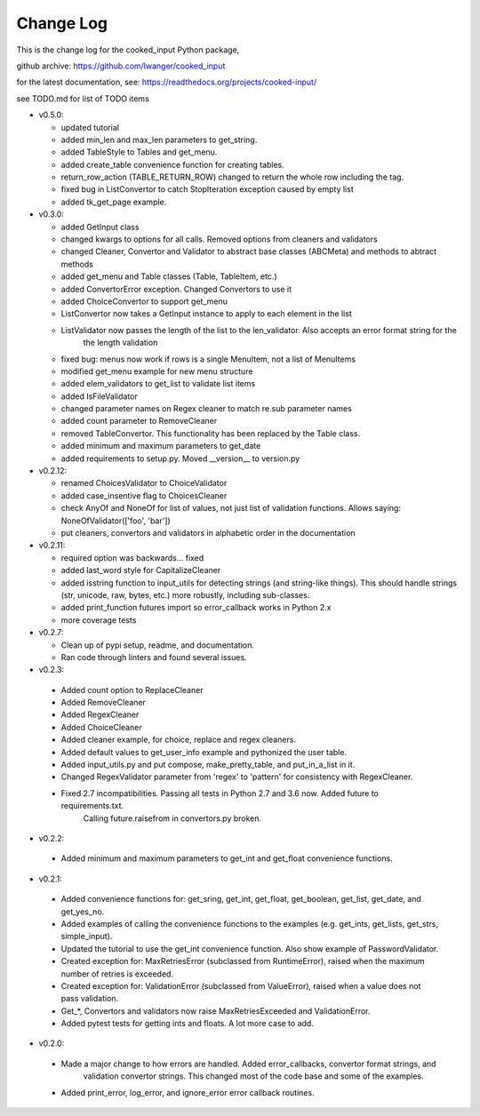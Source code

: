 
Change Log
==========

This is the change log for the cooked_input Python package,

github archive: https://github.com/lwanger/cooked_input

for the latest documentation, see: https://readthedocs.org/projects/cooked-input/

see TODO.md for list of TODO items

* v0.5.0:

  * updated tutorial

  * added min_len and max_len parameters to get_string.

  * added TableStyle to Tables and get_menu.

  * added create_table convenience function for creating tables.

  * return_row_action (TABLE_RETURN_ROW) changed to return the whole row including the tag.

  * fixed bug in ListConvertor to catch StopIteration exception caused by empty list

  * added tk_get_page example.

* v0.3.0:

  * added GetInput class

  * changed kwargs to options for all calls. Removed options from cleaners and validators

  * changed Cleaner, Convertor and Validator to abstract base classes (ABCMeta) and methods to abtract methods

  * added get_menu and Table classes (Table, TableItem, etc.)

  * added ConvertorError exception. Changed Convertors to use it

  * added ChoiceConvertor to support get_menu

  * ListConvertor now takes a GetInput instance to apply to each element in the list

  * ListValidator now passes the length of the list to the len_validator. Also accepts an error format string for the
        the length validation

  * fixed bug: menus now work if rows is a single MenuItem, not a list of MenuItems

  * modified get_menu example for new menu structure

  * added elem_validators to get_list to validate list items

  * added IsFileValidator

  * changed parameter names on Regex cleaner to match re.sub parameter names

  * added count parameter to RemoveCleaner

  * removed TableConvertor. This functionality has been replaced by the Table class.

  * added minimum and maximum parameters to get_date

  * added requirements to setup.py. Moved __version__ to version.py

* v0.2.12:

  * renamed ChoicesValidator to ChoiceValidator

  * added case_insentive flag to ChoicesCleaner

  * check AnyOf and NoneOf for list of values, not just list of validation functions. Allows
    saying: NoneOfValidator(['foo', 'bar'])

  * put cleaners, convertors and validators in alphabetic order in the documentation

* v0.2.11:

  * required option was backwards... fixed

  * added last_word style for CapitalizeCleaner


  * added isstring function to input_utils for detecting strings (and string-like things). This should
    handle strings (str, unicode, raw, bytes, etc.) more robustly, including sub-classes.

  * added print_function futures import so error_callback works in Python 2.x

  * more coverage tests

* v0.2.7:

  * Clean up of pypi setup, readme, and documentation.

  * Ran code through linters and found several issues.

* v0.2.3:

 * Added count option to ReplaceCleaner

 * Added RemoveCleaner

 * Added RegexCleaner

 * Added ChoiceCleaner

 * Added cleaner example, for choice, replace and regex cleaners.

 * Added default values to get_user_info example and pythonized the user table.

 * Added input_utils.py and put compose, make_pretty_table, and put_in_a_list in it.

 * Changed RegexValidator parameter from 'regex' to 'pattern' for consistency with RegexCleaner.

 * Fixed 2.7 incompatibilities. Passing all tests in Python 2.7 and 3.6 now. Added future to requirements.txt.
    Calling future.raisefrom in convertors.py broken.

* v0.2.2:

 * Added minimum and maximum parameters to get_int and get_float convenience functions.

* v0.2.1:

 * Added convenience functions for: get_sring, get_int, get_float, get_boolean, get_list, get_date, and get_yes_no.

 * Added examples of calling the convenience functions to the examples (e.g. get_ints, get_lists, get_strs, simple_input).

 * Updated the tutorial to use the get_int convenience function. Also show example of PasswordValidator.

 * Created exception for: MaxRetriesError (subclassed from RuntimeError), raised when the maximum number of retries is exceeded.

 * Created exception for: ValidationError (subclassed from ValueError), raised when a value does not pass validation.

 * Get_*, Convertors and validators now raise MaxRetriesExceeded and ValidationError.

 * Added pytest tests for getting ints and floats. A lot more case to add.

* v0.2.0:

 * Made a major change to how errors are handled. Added error_callbacks, convertor format strings, and
    validation convertor strings. This changed most of the code base and some of the examples.

 * Added print_error, log_error, and ignore_error error callback routines.

